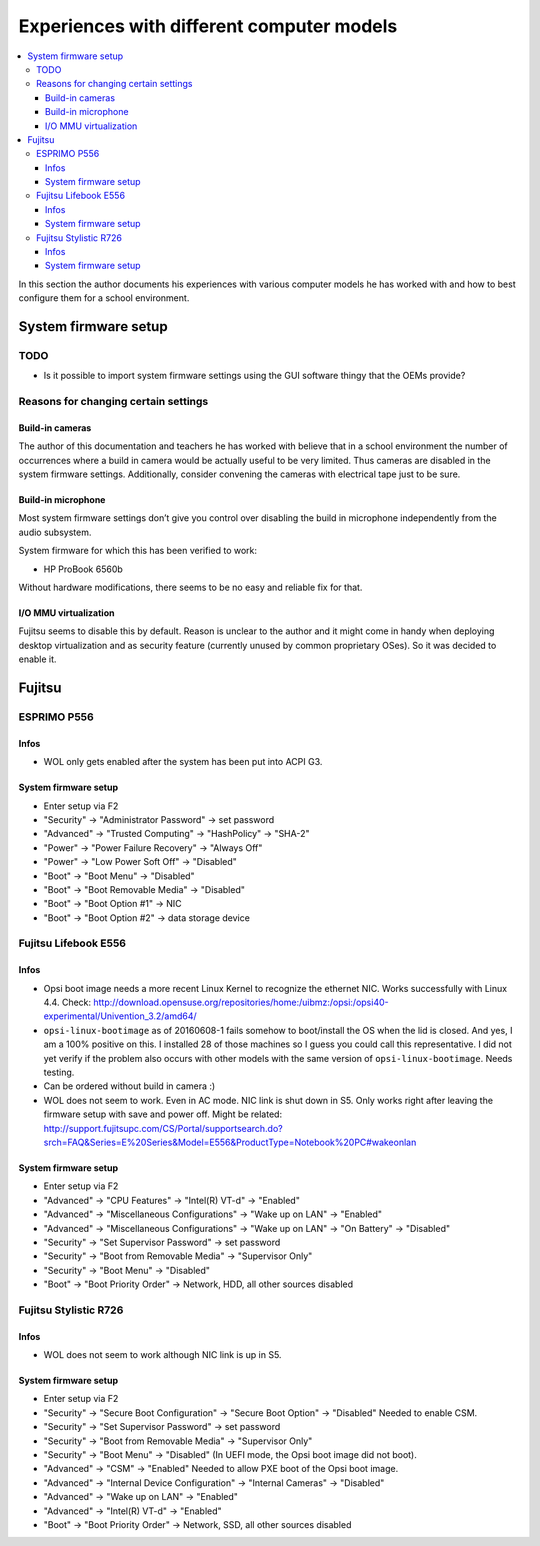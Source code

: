 Experiences with different computer models
==========================================

.. contents::
   :local:
   :depth: 3

In this section the author documents his experiences with various computer
models he has worked with and how to best configure them for a school
environment.

System firmware setup
---------------------

TODO
~~~~

* Is it possible to import system firmware settings using the GUI software thingy that the OEMs provide?


Reasons for changing certain settings
~~~~~~~~~~~~~~~~~~~~~~~~~~~~~~~~~~~~~


Build-in cameras
""""""""""""""""

The author of this documentation and teachers he has worked with believe that
in a school environment the number of occurrences where a build in camera would
be actually useful to be very limited. Thus cameras are disabled in the
system firmware settings. Additionally, consider convening the cameras
with electrical tape just to be sure.

Build-in microphone
"""""""""""""""""""

Most system firmware settings don’t give you control over disabling the build
in microphone independently from the audio subsystem.

System firmware for which this has been verified to work:

* HP ProBook 6560b

Without hardware modifications, there seems to be no easy and reliable fix for that.


I/O MMU virtualization
""""""""""""""""""""""

Fujitsu seems to disable this by default. Reason is unclear to the author and
it might come in handy when deploying desktop virtualization and as security
feature (currently unused by common proprietary OSes). So it was decided to
enable it.


Fujitsu
-------


ESPRIMO P556
~~~~~~~~~~~~

Infos
"""""

* WOL only gets enabled after the system has been put into ACPI G3.

System firmware setup
"""""""""""""""""""""

* Enter setup via F2
* "Security" → "Administrator Password" → set password
* "Advanced" → "Trusted Computing" → "HashPolicy" → "SHA-2"
* "Power" → "Power Failure Recovery" → "Always Off"
* "Power" → "Low Power Soft Off" → "Disabled"
* "Boot" → "Boot Menu" → "Disabled"
* "Boot" → "Boot Removable Media" → "Disabled"
* "Boot" → "Boot Option #1" → NIC
* "Boot" → "Boot Option #2" → data storage device


Fujitsu Lifebook E556
~~~~~~~~~~~~~~~~~~~~~

Infos
"""""

.. warning: WOL does not work!

* Opsi boot image needs a more recent Linux Kernel to recognize the ethernet NIC. Works successfully with Linux 4.4.
  Check: http://download.opensuse.org/repositories/home:/uibmz:/opsi:/opsi40-experimental/Univention_3.2/amd64/
* ``opsi-linux-bootimage`` as of 20160608-1 fails somehow to boot/install the OS when the lid is closed.
  And yes, I am a 100% positive on this. I installed 28 of those machines so I
  guess you could call this representative.  I did not yet verify if the
  problem also occurs with other models with the same version of
  ``opsi-linux-bootimage``. Needs testing.
* Can be ordered without build in camera :)
* WOL does not seem to work. Even in AC mode. NIC link is shut down in S5. Only works right after leaving the firmware setup with save and power off.
  Might be related: http://support.fujitsupc.com/CS/Portal/supportsearch.do?srch=FAQ&Series=E%20Series&Model=E556&ProductType=Notebook%20PC#wakeonlan

System firmware setup
"""""""""""""""""""""

* Enter setup via F2
* "Advanced" → "CPU Features" → "Intel(R) VT-d" → "Enabled"
* "Advanced" → "Miscellaneous Configurations" → "Wake up on LAN" → "Enabled"
* "Advanced" → "Miscellaneous Configurations" → "Wake up on LAN" → "On Battery" → "Disabled"
* "Security" → "Set Supervisor Password" → set password
* "Security" → "Boot from Removable Media" → "Supervisor Only"
* "Security" → "Boot Menu" → "Disabled"
* "Boot" → "Boot Priority Order" → Network, HDD, all other sources disabled


Fujitsu Stylistic R726
~~~~~~~~~~~~~~~~~~~~~~

Infos
"""""

* WOL does not seem to work although NIC link is up in S5.

System firmware setup
"""""""""""""""""""""

* Enter setup via F2
* "Security" → "Secure Boot Configuration" → "Secure Boot Option" → "Disabled"
  Needed to enable CSM.
* "Security" → "Set Supervisor Password" → set password
* "Security" → "Boot from Removable Media" → "Supervisor Only"
* "Security" → "Boot Menu" → "Disabled"
  (In UEFI mode, the Opsi boot image did not boot).
* "Advanced" → "CSM" → "Enabled"
  Needed to allow PXE boot of the Opsi boot image.
* "Advanced" → "Internal Device Configuration" → "Internal Cameras" → "Disabled"
* "Advanced" → "Wake up on LAN" → "Enabled"
* "Advanced" → "Intel(R) VT-d" → "Enabled"
* "Boot" → "Boot Priority Order" → Network, SSD, all other sources disabled
